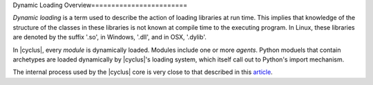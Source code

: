 Dynamic Loading Overview========================

*Dynamic loading* is a term used to describe the action of loading
libraries at run time. This implies that knowledge of the structure
of the classes in these libraries is not known at compile time to
the executing program. In Linux, these libraries are denoted by the
suffix '.so', in Windows, '.dll', and in OSX, '.dylib'.

In |cyclus|, every *module* is dynamically loaded. Modules include one or more
*agents*.  Python moduels that contain archetypes are loaded dynamically by
|cyclus|'s loading system, which itself call out to Python's import mechanism.

The internal process used by the |cyclus| core is very close to that
described in this
`article <http://www.linuxjournal.com/article/3687>`_.
